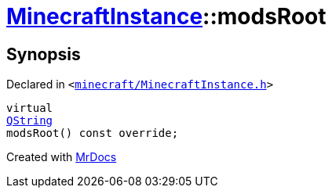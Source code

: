 [#MinecraftInstance-modsRoot]
= xref:MinecraftInstance.adoc[MinecraftInstance]::modsRoot
:relfileprefix: ../
:mrdocs:


== Synopsis

Declared in `&lt;https://github.com/PrismLauncher/PrismLauncher/blob/develop/launcher/minecraft/MinecraftInstance.h#L80[minecraft&sol;MinecraftInstance&period;h]&gt;`

[source,cpp,subs="verbatim,replacements,macros,-callouts"]
----
virtual
xref:QString.adoc[QString]
modsRoot() const override;
----



[.small]#Created with https://www.mrdocs.com[MrDocs]#
